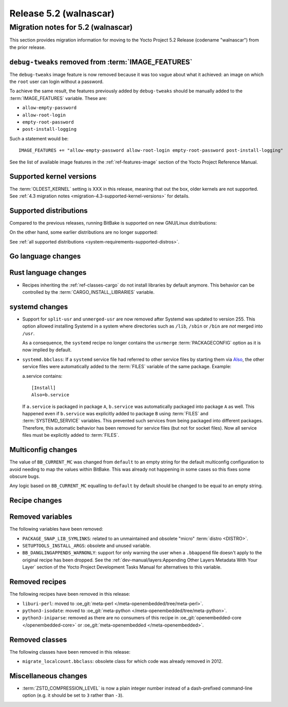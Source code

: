 .. SPDX-License-Identifier: CC-BY-SA-2.0-UK

.. |yocto-codename| replace:: walnascar
.. |yocto-ver| replace:: 5.2
.. Note: anchors id below cannot contain substitutions so replace them with the
   value of |yocto-ver| above.

Release |yocto-ver| (|yocto-codename|)
======================================

Migration notes for |yocto-ver| (|yocto-codename|)
--------------------------------------------------

This section provides migration information for moving to the Yocto
Project |yocto-ver| Release (codename "|yocto-codename|") from the prior release.

``debug-tweaks`` removed from :term:`IMAGE_FEATURES`
~~~~~~~~~~~~~~~~~~~~~~~~~~~~~~~~~~~~~~~~~~~~~~~~~~~~

The ``debug-tweaks`` image feature is now removed because it was too vague about
what it achieved: an image on which the ``root`` user can login without a
password.

To achieve the same result, the features previously added by ``debug-tweaks``
should be manually added to the :term:`IMAGE_FEATURES` variable. These are:

-  ``allow-empty-password``
-  ``allow-root-login``
-  ``empty-root-password``
-  ``post-install-logging``

Such a statement would be::

   IMAGE_FEATURES += "allow-empty-password allow-root-login empty-root-password post-install-logging"

See the list of available image features in the :ref:`ref-features-image`
section of the Yocto Project Reference Manual.

Supported kernel versions
~~~~~~~~~~~~~~~~~~~~~~~~~

The :term:`OLDEST_KERNEL` setting is XXX in this release, meaning that
out the box, older kernels are not supported. See :ref:`4.3 migration notes
<migration-4.3-supported-kernel-versions>` for details.

Supported distributions
~~~~~~~~~~~~~~~~~~~~~~~

Compared to the previous releases, running BitBake is supported on new
GNU/Linux distributions:

On the other hand, some earlier distributions are no longer supported:

See :ref:`all supported distributions <system-requirements-supported-distros>`.

Go language changes
~~~~~~~~~~~~~~~~~~~

Rust language changes
~~~~~~~~~~~~~~~~~~~~~

-  Recipes inheriting the :ref:`ref-classes-cargo` do not install libraries by
   default anymore. This behavior can be controlled by the
   :term:`CARGO_INSTALL_LIBRARIES` variable.

systemd changes
~~~~~~~~~~~~~~~

-  Support for ``split-usr`` and ``unmerged-usr`` are now removed after Systemd
   was updated to version 255. This option allowed installing Systemd in a
   system where directories such as ``/lib``, ``/sbin`` or ``/bin`` are *not*
   merged into ``/usr``.

   As a consequence, the ``systemd`` recipe no longer contains the ``usrmerge``
   :term:`PACKAGECONFIG` option as it is now implied by default.

-  ``systemd.bbclass``: If a ``systemd`` service file had referred to other service
   files by starting them via
   `Also <https://www.freedesktop.org/software/systemd/man/latest/systemd.unit.html#Also=>`__,
   the other service files were automatically added to the :term:`FILES` variable of
   the same package. Example: 

   a.service contains::

      [Install]
      Also=b.service

   If ``a.service`` is packaged in package ``A``, ``b.service`` was
   automatically packaged into package ``A`` as well. This happened even if
   ``b.service`` was explicitly added to package ``B`` using :term:`FILES` and
   :term:`SYSTEMD_SERVICE` variables.
   This prevented such services from being packaged into different packages.
   Therefore, this automatic behavior has been removed for service files (but
   not for socket files).
   Now all service files must be explicitly added to :term:`FILES`.

Multiconfig changes
~~~~~~~~~~~~~~~~~~~

The value of ``BB_CURRENT_MC`` was changed from ``default`` to an empty string
for the default multiconfig configuration to avoid needing to map the values
within BitBake. This was already not happening in some cases so this fixes
some obscure bugs.

Any logic based on ``BB_CURRENT_MC`` equalling to ``default`` by default should
be changed to be equal to an empty string.

Recipe changes
~~~~~~~~~~~~~~

Removed variables
~~~~~~~~~~~~~~~~~

The following variables have been removed:

-  ``PACKAGE_SNAP_LIB_SYMLINKS``: related to an unmaintained and obsolete
   "micro" :term:`distro <DISTRO>`.

-  ``SETUPTOOLS_INSTALL_ARGS``: obsolete and unused variable.

-  ``BB_DANGLINGAPPENDS_WARNONLY``: support for only warning the user when a
   ``.bbappend`` file doesn't apply to the original recipe has been dropped. See
   the :ref:`dev-manual/layers:Appending Other Layers Metadata With Your Layer`
   section of the Yocto Project Development Tasks Manual for alternatives to
   this variable.

Removed recipes
~~~~~~~~~~~~~~~

The following recipes have been removed in this release:

-  ``liburi-perl``: moved to :oe_git:`meta-perl </meta-openembedded/tree/meta-perl>`.
-  ``python3-isodate``: moved to :oe_git:`meta-python </meta-openembedded/tree/meta-python>`.
-  ``python3-iniparse``: removed as there are no consumers of this recipe in
   :oe_git:`openembedded-core </openembedded-core>` or :oe_git:`meta-openembedded </meta-openembedded>`.

Removed classes
~~~~~~~~~~~~~~~

The following classes have been removed in this release:

-  ``migrate_localcount.bbclass``: obsolete class for which code was already
   removed in 2012.

Miscellaneous changes
~~~~~~~~~~~~~~~~~~~~~

-  :term:`ZSTD_COMPRESSION_LEVEL` is now a plain integer number instead of a dash-prefixed
   command-line option (e.g. it should be set to ``3`` rather than ``-3``).
